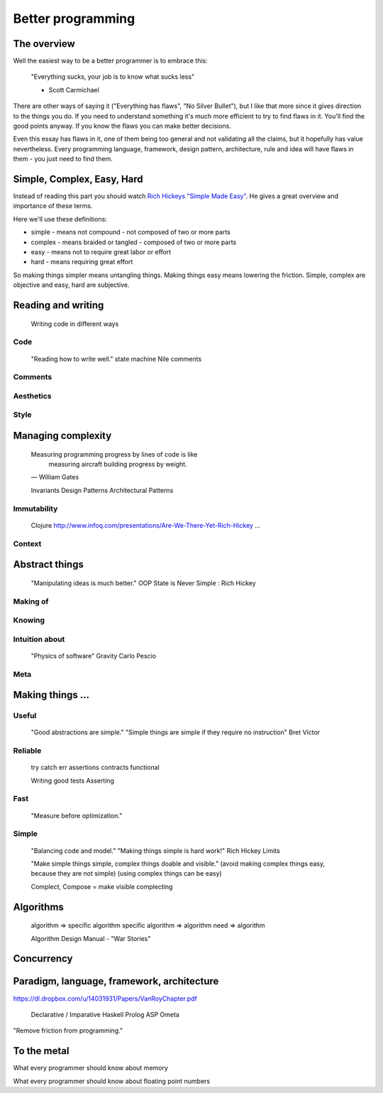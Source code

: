 Better programming
==================

The overview
------------

Well the easiest way to be a better programmer is to embrace this:

	"Everything sucks, your job is to know what sucks less"

	- Scott Carmichael

There are other ways of saying it ("Everything has flaws", "No Silver Bullet"), but I like that more since it gives direction to the things you do. If you need to understand something it's much more efficient to try to find flaws in it. You'll find the good points anyway. If you know the flaws you can make better decisions.

Even this essay has flaws in it, one of them being too general and not validating all the claims, but it hopefully has value nevertheless. Every programming language, framework, design pattern, architecture, rule and idea will have flaws in them - you just need to find them.



Simple, Complex, Easy, Hard
---------------------------

Instead of reading this part you should watch `Rich Hickeys "Simple Made Easy"`__. He gives a great overview and importance of these terms.

.. _SimpleMadeEasy: http://www.infoq.com/presentations/Simple-Made-Easy/

__ SimpleMadeEasy_

Here we'll use these definitions:

* simple - means not compound - not composed of two or more parts
* complex - means braided or tangled - composed of two or more parts
* easy - means not to require great labor or effort
* hard - means requiring great effort

So making things simpler means untangling things. Making things easy means lowering the friction. Simple, complex are objective and easy, hard are subjective.

.. TODO: write longer explanation



Reading and writing
-------------------



	Writing code in different ways


Code
~~~~

	"Reading how to write well."
	state machine
	Nile
	comments


Comments
~~~~~~~~


Aesthetics
~~~~~~~~~~


Style
~~~~~




Managing complexity
-------------------

	Measuring programming progress by lines of code is like
		measuring aircraft building progress by weight.
	— William Gates


	Invariants
	Design Patterns
	Architectural Patterns


Immutability
~~~~~~~~~~~~

	Clojure
	http://www.infoq.com/presentations/Are-We-There-Yet-Rich-Hickey
	...

Context
~~~~~~~




Abstract things
---------------

	"Manipulating ideas is much better."
	OOP
	State is Never Simple : Rich Hickey

Making of
~~~~~~~~~

Knowing
~~~~~~~

Intuition about
~~~~~~~~~~~~~~~
	
	"Physics of software"
	Gravity
	Carlo Pescio

Meta
~~~~



Making things ...
-----------------

Useful
~~~~~~

	"Good abstractions are simple."
	"Simple things are simple if they require no instruction"
	Bret Victor

Reliable
~~~~~~~~

	try catch
	err
	assertions
	contracts
	functional

	Writing good tests
	Asserting

Fast
~~~~

	"Measure before optimization."

Simple
~~~~~~

	"Balancing code and model."
	"Making things simple is hard work!"
	Rich Hickey
	Limits

	"Make simple things simple, complex things doable and visible."
	(avoid making complex things easy, because they are not simple)
	(using complex things can be easy)

	Complect, Compose = make visible complecting




Algorithms
----------

	algorithm => specific algorithm
	specific algorithm => algorithm
	need => algorithm

	Algorithm Design Manual - "War Stories"





Concurrency
-----------





Paradigm, language, framework, architecture
-------------------------------------------

https://dl.dropbox.com/u/14031931/Papers/VanRoyChapter.pdf

	Declarative / Imparative
	Haskell
	Prolog
	ASP
	Ometa

"Remove friction from programming."




To the metal
------------

What every programmer should know about memory

What every programmer should know about floating point numbers

